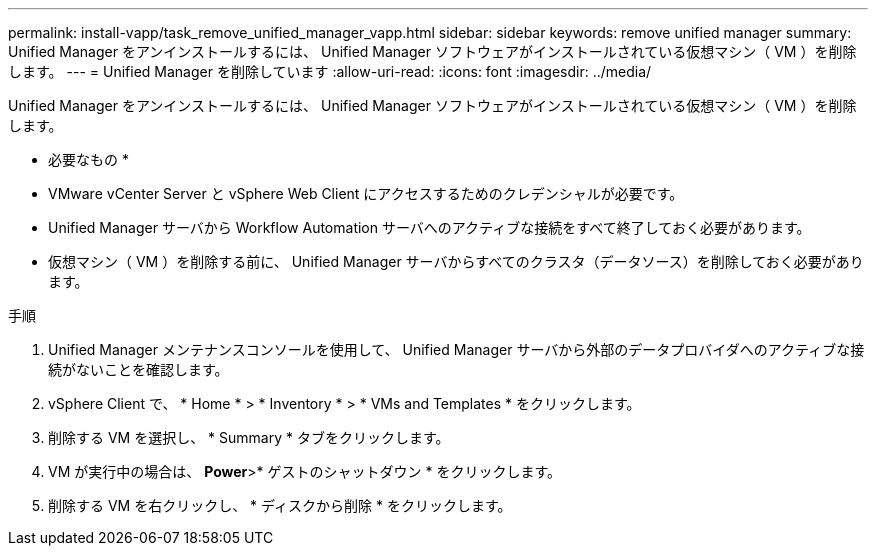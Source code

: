 ---
permalink: install-vapp/task_remove_unified_manager_vapp.html 
sidebar: sidebar 
keywords: remove unified manager 
summary: Unified Manager をアンインストールするには、 Unified Manager ソフトウェアがインストールされている仮想マシン（ VM ）を削除します。 
---
= Unified Manager を削除しています
:allow-uri-read: 
:icons: font
:imagesdir: ../media/


[role="lead"]
Unified Manager をアンインストールするには、 Unified Manager ソフトウェアがインストールされている仮想マシン（ VM ）を削除します。

* 必要なもの *

* VMware vCenter Server と vSphere Web Client にアクセスするためのクレデンシャルが必要です。
* Unified Manager サーバから Workflow Automation サーバへのアクティブな接続をすべて終了しておく必要があります。
* 仮想マシン（ VM ）を削除する前に、 Unified Manager サーバからすべてのクラスタ（データソース）を削除しておく必要があります。


.手順
. Unified Manager メンテナンスコンソールを使用して、 Unified Manager サーバから外部のデータプロバイダへのアクティブな接続がないことを確認します。
. vSphere Client で、 * Home * > * Inventory * > * VMs and Templates * をクリックします。
. 削除する VM を選択し、 * Summary * タブをクリックします。
. VM が実行中の場合は、 *Power*>* ゲストのシャットダウン * をクリックします。
. 削除する VM を右クリックし、 * ディスクから削除 * をクリックします。

